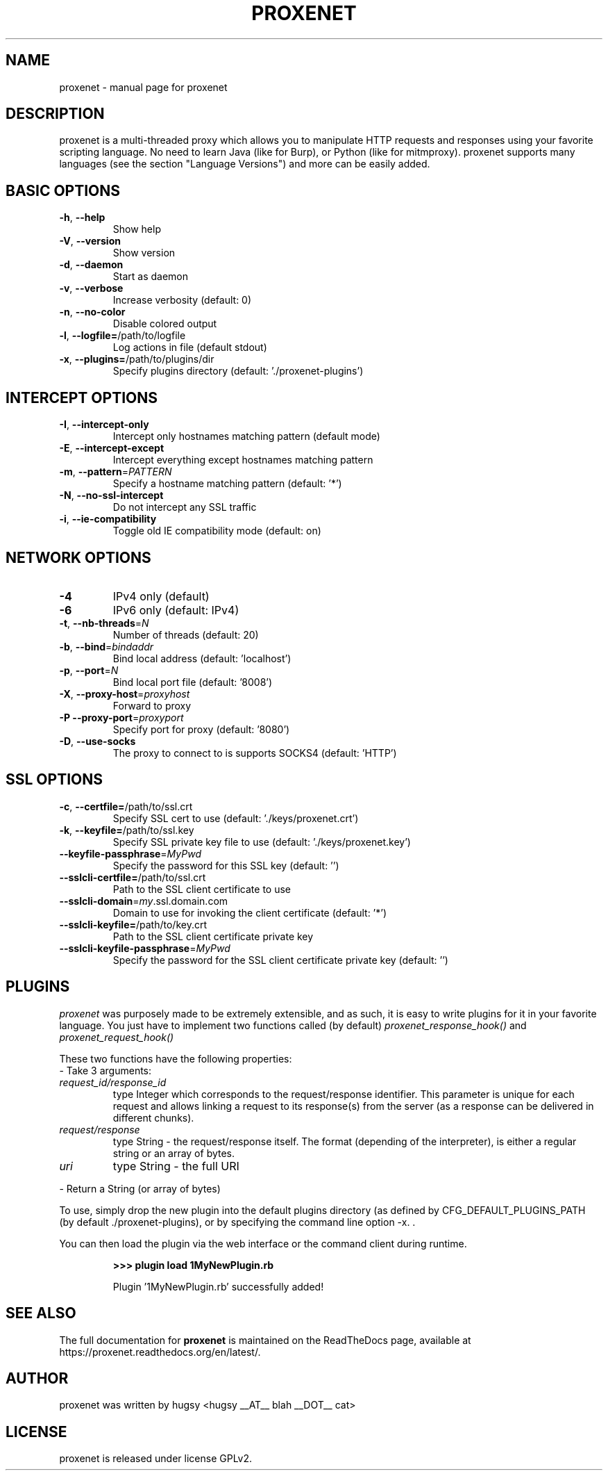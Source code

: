 .TH PROXENET "1" "August 2015" "proxenet v0.4" "User Commands"

.SH NAME
proxenet \- manual page for proxenet

.SH DESCRIPTION
proxenet is a multi-threaded proxy which allows you to manipulate HTTP requests
and responses using your favorite scripting language. No need to learn Java
(like for Burp), or Python (like for mitmproxy). proxenet supports many
languages (see the section "Language Versions") and more can be easily added.

.SH BASIC OPTIONS

.TP
\fB\-h\fR, \fB\-\-help\fR
Show help
.TP
\fB\-V\fR, \fB\-\-version\fR
Show version
.TP
\fB\-d\fR, \fB\-\-daemon\fR
Start as daemon
.TP
\fB\-v\fR, \fB\-\-verbose\fR
Increase verbosity (default: 0)
.TP
\fB\-n\fR, \fB\-\-no\-color\fR
Disable colored output
.TP
\fB\-l\fR, \fB\-\-logfile=\fR/path/to/logfile
Log actions in file (default stdout)
.TP
\fB\-x\fR, \fB\-\-plugins=\fR/path/to/plugins/dir
Specify plugins directory (default: './proxenet\-plugins')
.PP

.SH INTERCEPT OPTIONS
.TP
\fB\-I\fR, \fB\-\-intercept\-only\fR
Intercept only hostnames matching pattern (default mode)
.TP
\fB\-E\fR, \fB\-\-intercept\-except\fR
Intercept everything except hostnames matching pattern
.TP
\fB\-m\fR, \fB\-\-pattern\fR=\fI\,PATTERN\/\fR
Specify a hostname matching pattern (default: '*')
.TP
\fB\-N\fR, \fB\-\-no\-ssl\-intercept\fR
Do not intercept any SSL traffic
.TP
\fB\-i\fR, \fB\-\-ie\-compatibility\fR
Toggle old IE compatibility mode (default: on)
.PP

.SH NETWORK OPTIONS
.TP
\fB\-4\fR
IPv4 only (default)
.TP
\fB\-6\fR
IPv6 only (default: IPv4)
.TP
\fB\-t\fR, \fB\-\-nb\-threads\fR=\fI\,N\/\fR
Number of threads (default: 20)
.TP
\fB\-b\fR, \fB\-\-bind\fR=\fI\,bindaddr\/\fR
Bind local address (default: 'localhost')
.TP
\fB\-p\fR, \fB\-\-port\fR=\fI\,N\/\fR
Bind local port file (default: '8008')
.TP
\fB\-X\fR, \fB\-\-proxy\-host\fR=\fI\,proxyhost\/\fR
Forward to proxy
.TP
\fB\-P\fR  \fB\-\-proxy\-port\fR=\fI\,proxyport\/\fR
Specify port for proxy (default: '8080')
.TP
\fB\-D\fR, \fB\-\-use\-socks\fR
The proxy to connect to is supports SOCKS4 (default: 'HTTP')
.PP

.SH SSL OPTIONS
.TP
\fB\-c\fR, \fB\-\-certfile=\fR/path/to/ssl.crt
Specify SSL cert to use (default: './keys/proxenet.crt')
.TP
\fB\-k\fR, \fB\-\-keyfile=\fR/path/to/ssl.key
Specify SSL private key file to use (default: './keys/proxenet.key')
.TP
\fB\-\-keyfile\-passphrase\fR=\fI\,MyPwd\/\fR
Specify the password for this SSL key (default: '')
.TP
\fB\-\-sslcli\-certfile=\fR/path/to/ssl.crt
Path to the SSL client certificate to use
.TP
\fB\-\-sslcli\-domain\fR=\fI\,my\/\fR.ssl.domain.com
Domain to use for invoking the client certificate (default: '*')
.TP
\fB\-\-sslcli\-keyfile=\fR/path/to/key.crt
Path to the SSL client certificate private key
.TP
\fB\-\-sslcli\-keyfile\-passphrase\fR=\fI\,MyPwd\/\fR
Specify the password for the SSL client certificate private key (default: '')
.PP

.SH PLUGINS
.I proxenet
was purposely made to be extremely extensible, and as such, it is easy
to write plugins for it in your favorite language. You just have to implement
two functions called (by default)
.I proxenet_response_hook()
and
.I proxenet_request_hook()

These two functions have the following properties:
.TP
- Take 3 arguments:
.TP
.I request_id/response_id
type Integer which corresponds to the request/response identifier. This
parameter is unique for each request and allows linking a request to its
response(s) from the server (as a response can be delivered in different
chunks).
.PP
.TP
.I request/response
type String - the request/response itself. The format (depending of the
interpreter), is either a regular string or an array of bytes.
.PP
.TP
.I uri
type String - the full URI
.PP
- Return a String (or array of bytes)
.PP

To use, simply drop the new plugin into the default plugins directory (as
defined by CFG_DEFAULT_PLUGINS_PATH (by default ./proxenet-plugins), or by
specifying the command line option -x. .

You can then load the plugin via the web interface or the command client during runtime.
.IP
.B >>> plugin load 1MyNewPlugin.rb
.PP
.IP
Plugin '1MyNewPlugin.rb' successfully added!
.PP



.SH "SEE ALSO"
The full documentation for
.B proxenet
is maintained on the ReadTheDocs page, available at https://proxenet.readthedocs.org/en/latest/.

.SH AUTHOR
proxenet was written by hugsy <hugsy __AT__ blah __DOT__ cat>

.SH LICENSE
proxenet is released under license GPLv2.

